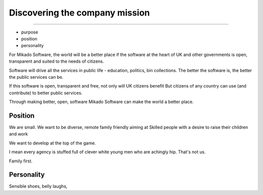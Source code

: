 ===============================
Discovering the company mission
===============================

-------------------------------

- purpose
- position
- personality

For Mikado Software, the world will be a better place if
the software at the heart of UK and other governments is open,
transparent and suited to the needs of citizens.

Software will drive all the services in public life - education, politics, bin collections.
The better the software is, the better the public services can be.

If this software is open, transparent and free, not only will UK citizens benefit
But citizens of any country can use (and contribute) to better public services.

Through making better, open, software Mikado Software
can make the world a better place.


Position
--------

We are small. We want to be diverse, remote family friendly aiming at
Skilled people with a desire to raise their children and work

We want to develop at the top of the game.

I mean every agency is stuffed full of clever white young men who are achingly hip.
That's not us.

Family first.

Personality
-----------

Sensible shoes, belly laughs,
